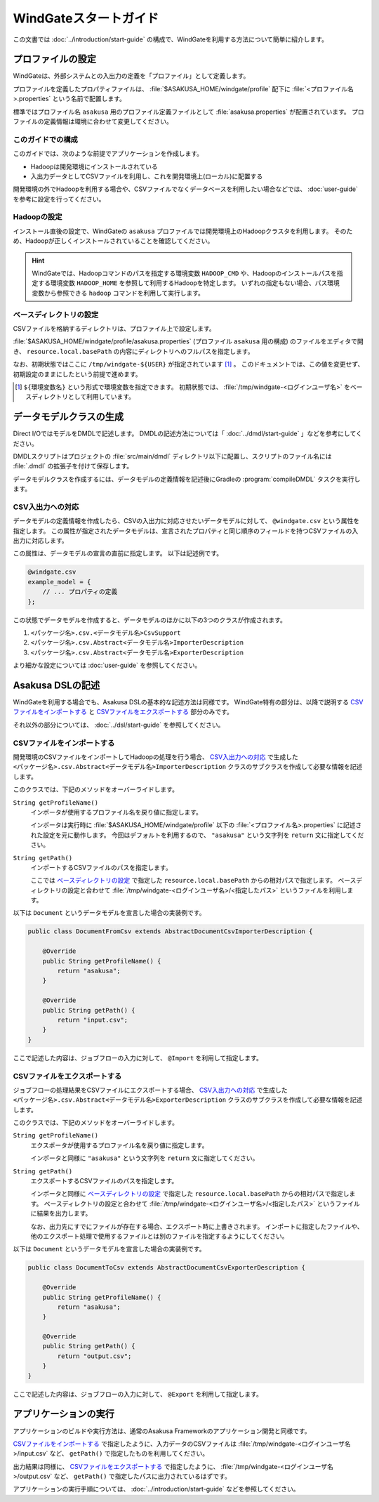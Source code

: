 ======================
WindGateスタートガイド
======================

この文書では :doc:`../introduction/start-guide` の構成で、WindGateを利用する方法について簡単に紹介します。

..  seealso::
    WindGateのより詳しい情報は :doc:`user-guide` を参照して下さい。

プロファイルの設定
==================

WindGateは、外部システムとの入出力の定義を「プロファイル」として定義します。

プロファイルを定義したプロパティファイルは、 :file:`$ASAKUSA_HOME/windgate/profile` 配下に :file:`<プロファイル名>.properties` という名前で配置します。

標準ではプロファイル名 ``asakusa`` 用のプロファイル定義ファイルとして :file:`asakusa.properties` が配置されています。
プロファイルの定義情報は環境に合わせて変更してください。

このガイドでの構成
------------------

このガイドでは、次のような前提でアプリケーションを作成します。

* Hadoopは開発環境にインストールされている
* 入出力データとしてCSVファイルを利用し、これを開発環境上(ローカル)に配置する

開発環境の外でHadoopを利用する場合や、CSVファイルでなくデータベースを利用したい場合などでは、 :doc:`user-guide` を参考に設定を行ってください。

Hadoopの設定
------------

インストール直後の設定で、WindGateの ``asakusa`` プロファイルでは開発環境上のHadoopクラスタを利用します。
そのため、Hadoopが正しくインストールされていることを確認してください。

..  hint::
    WindGateでは、Hadoopコマンドのパスを指定する環境変数 ``HADOOP_CMD`` や、Hadoopのインストールパスを指定する環境変数 ``HADOOP_HOME`` を参照して利用するHadoopを特定します。
    いずれの指定もない場合、パス環境変数から参照できる ``hadoop`` コマンドを利用して実行します。

ベースディレクトリの設定
------------------------

CSVファイルを格納するディレクトリは、プロファイル上で設定します。

:file:`$ASAKUSA_HOME/windgate/profile/asakusa.properties` (プロファイル ``asakusa`` 用の構成) のファイルをエディタで開き、 ``resource.local.basePath`` の内容にディレクトリへのフルパスを指定します。

なお、初期状態ではここに ``/tmp/windgate-${USER}`` が指定されています [#]_ 。
このドキュメントでは、この値を変更せず、初期設定のままにしたという前提で進めます。

..  [#] ``${環境変数名}`` という形式で環境変数を指定できます。
    初期状態では、 :file:`/tmp/windgate-<ログインユーザ名>` をベースディレクトリとして利用しています。

データモデルクラスの生成
========================

Direct I/OではモデルをDMDLで記述します。
DMDLの記述方法については「 :doc:`../dmdl/start-guide` 」などを参考にしてください。

DMDLスクリプトはプロジェクトの :file:`src/main/dmdl` ディレクトリ以下に配置し、スクリプトのファイル名には :file:`.dmdl` の拡張子を付けて保存します。

データモデルクラスを作成するには、データモデルの定義情報を記述後にGradleの :program:`compileDMDL` タスクを実行します。

CSV入出力への対応
-----------------

データモデルの定義情報を作成したら、CSVの入出力に対応させたいデータモデルに対して、 ``@windgate.csv`` という属性を指定します。
この属性が指定されたデータモデルは、宣言されたプロパティと同じ順序のフィールドを持つCSVファイルの入出力に対応します。

この属性は、データモデルの宣言の直前に指定します。
以下は記述例です。

..  code-block:: none

    @windgate.csv
    example_model = {
        // ... プロパティの定義
    };

この状態でデータモデルを作成すると、データモデルのほかに以下の3つのクラスが作成されます。

#. ``<パッケージ名>.csv.<データモデル名>CsvSupport``
#. ``<パッケージ名>.csv.Abstract<データモデル名>ImporterDescription``
#. ``<パッケージ名>.csv.Abstract<データモデル名>ExporterDescription``

より細かな設定については :doc:`user-guide` を参照してください。

Asakusa DSLの記述
=================

WindGateを利用する場合でも、Asakusa DSLの基本的な記述方法は同様です。
WindGate特有の部分は、以降で説明する `CSVファイルをインポートする`_ と `CSVファイルをエクスポートする`_ 部分のみです。

それ以外の部分については、 :doc:`../dsl/start-guide` を参照してください。 

CSVファイルをインポートする
---------------------------

開発環境のCSVファイルをインポートしてHadoopの処理を行う場合、 `CSV入出力への対応`_ で生成した ``<パッケージ名>.csv.Abstract<データモデル名>ImporterDescription`` クラスのサブクラスを作成して必要な情報を記述します。

このクラスでは、下記のメソッドをオーバーライドします。

``String getProfileName()``
  インポータが使用するプロファイル名を戻り値に指定します。

  インポータは実行時に :file:`$ASAKUSA_HOME/windgate/profile` 以下の :file:`<プロファイル名>.properties` に記述された設定を元に動作します。
  今回はデフォルトを利用するので、 ``"asakusa"`` という文字列を ``return`` 文に指定してください。

``String getPath()``
  インポートするCSVファイルのパスを指定します。

  ここでは `ベースディレクトリの設定`_ で指定した ``resource.local.basePath`` からの相対パスで指定します。
  ベースディレクトリの設定と合わせて :file:`/tmp/windgate-<ログインユーザ名>/<指定したパス>` というファイルを利用します。

以下は ``Document`` というデータモデルを宣言した場合の実装例です。

..  code-block:: java

    public class DocumentFromCsv extends AbstractDocumentCsvImporterDescription {

        @Override
        public String getProfileName() {
            return "asakusa";
        }

        @Override
        public String getPath() {
            return "input.csv";
        }
    }

ここで記述した内容は、ジョブフローの入力に対して、 ``@Import`` を利用して指定します。

CSVファイルをエクスポートする
-----------------------------

ジョブフローの処理結果をCSVファイルにエクスポートする場合、 `CSV入出力への対応`_ で生成した ``<パッケージ名>.csv.Abstract<データモデル名>ExporterDescription`` クラスのサブクラスを作成して必要な情報を記述します。

このクラスでは、下記のメソッドをオーバーライドします。

``String getProfileName()``
  エクスポータが使用するプロファイル名を戻り値に指定します。

  インポータと同様に ``"asakusa"`` という文字列を ``return`` 文に指定してください。

``String getPath()``
  エクスポートするCSVファイルのパスを指定します。

  インポータと同様に `ベースディレクトリの設定`_ で指定した ``resource.local.basePath`` からの相対パスで指定します。
  ベースディレクトリの設定と合わせて :file:`/tmp/windgate-<ログインユーザ名>/<指定したパス>` というファイルに結果を出力します。

  なお、出力先にすでにファイルが存在する場合、エクスポート時に上書きされます。
  インポートに指定したファイルや、他のエクスポート処理で使用するファイルとは別のファイルを指定するようにしてください。

以下は ``Document`` というデータモデルを宣言した場合の実装例です。

..  code-block:: java

    public class DocumentToCsv extends AbstractDocumentCsvExporterDescription {

        @Override
        public String getProfileName() {
            return "asakusa";
        }

        @Override
        public String getPath() {
            return "output.csv";
        }
    }

ここで記述した内容は、ジョブフローの入力に対して、 ``@Export`` を利用して指定します。

アプリケーションの実行
======================

アプリケーションのビルドや実行方法は、通常のAsakusa Frameworkのアプリケーション開発と同様です。

`CSVファイルをインポートする`_ で指定したように、入力データのCSVファイルは :file:`/tmp/windgate-<ログインユーザ名>/input.csv` など、 ``getPath()`` で指定したものを利用してください。

出力結果は同様に、 `CSVファイルをエクスポートする`_  で指定したように、 :file:`/tmp/windgate-<ログインユーザ名>/output.csv` など、 ``getPath()`` で指定したパスに出力されているはずです。

アプリケーションの実行手順については、 :doc:`../introduction/start-guide` などを参照してください。

